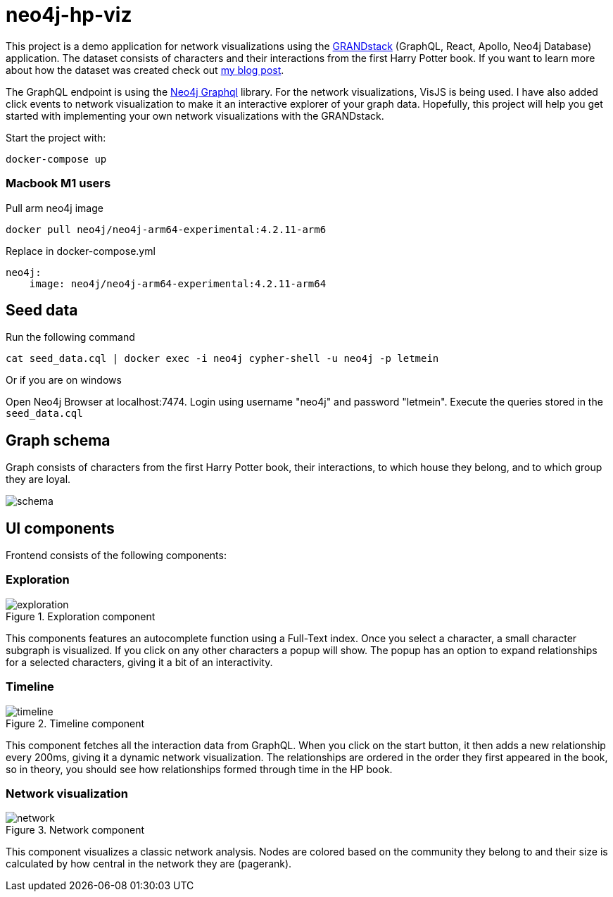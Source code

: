 # neo4j-hp-viz

This project is a demo application for network visualizations using the https://grandstack.io[GRANDstack] (GraphQL, React, Apollo, Neo4j Database) application.
The dataset consists of characters and their interactions from the first Harry Potter book.
If you want to learn more about how the dataset was created check out https://medium.com/neo4j/turn-a-harry-potter-book-into-a-knowledge-graph-ffc1c45afcc8[my blog post].


The GraphQL endpoint is using the https://github.com/neo4j/graphql[Neo4j Graphql] library.
For the network visualizations, VisJS is being used.
I have also added click events to network visualization to make it an interactive explorer of your graph data.
Hopefully, this project will help you get started with implementing your own network visualizations with the GRANDstack.

Start the project with:

```
docker-compose up
```
### Macbook M1 users

Pull arm neo4j image
```
docker pull neo4j/neo4j-arm64-experimental:4.2.11-arm6
```

Replace in docker-compose.yml

```
neo4j:
    image: neo4j/neo4j-arm64-experimental:4.2.11-arm64
```

## Seed data

Run the following command

```
cat seed_data.cql | docker exec -i neo4j cypher-shell -u neo4j -p letmein
```

Or if you are on windows

Open Neo4j Browser at localhost:7474. Login using username "neo4j" and password "letmein".
Execute the queries stored in the `seed_data.cql`

## Graph schema

Graph consists of characters from the first Harry Potter book, their interactions, to which house they belong, and to which group they are loyal.

image::img/schema.png[]

## UI components

Frontend consists of the following components:

### Exploration

.Exploration component
image::img/exploration.png[]

This components features an autocomplete function using a Full-Text index.
Once you select a character, a small character subgraph is visualized.
If you click on any other characters a popup will show.
The popup has an option to expand relationships for a selected characters, giving it a bit of an interactivity.

### Timeline

.Timeline component
image::img/timeline.png[]

This component fetches all the interaction data from GraphQL.
When you click on the start button, it then adds a new relationship every 200ms, giving it a dynamic network visualization.
The relationships are ordered in the order they first appeared in the book, so in theory, you should see how relationships formed through time in the HP book.

### Network visualization

.Network component
image::img/network.png[]

This component visualizes a classic network analysis.
Nodes are colored based on the community they belong to and their size is calculated by how central in the network they are (pagerank).


